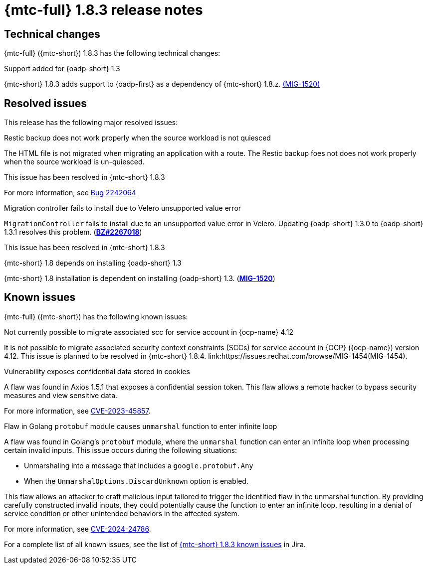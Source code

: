// Module included in the following assemblies:
//
// * migration_toolkit_for_containers/mtc-release-notes.adoc
:_mod-docs-content-type: REFERENCE
[id="migration-mtc-release-notes-1-8-3_{context}"]
= {mtc-full} 1.8.3 release notes

[id=technical-changes-1-8-3_{context}]
== Technical changes

{mtc-full} ({mtc-short}) 1.8.3 has the following technical changes:

.Support added for {oadp-short} 1.3

{mtc-short} 1.8.3 adds support to {oadp-first} as a dependency of {mtc-short} 1.8.z. link:https://issues.redhat.com/browse/MIG-1520[(MIG-1520)]

[id="resolved-issues-1-8-3_{context}"]
== Resolved issues

This release has the following major resolved issues:

.Restic backup does not work properly when the source workload is not quiesced

The HTML file is not migrated when migrating an application with a route. The Restic backup foes not does not work properly when the source workload is un-quiesced.

This issue has been resolved in {mtc-short} 1.8.3

For more information, see link:https://bugzilla.redhat.com/show_bug.cgi?id=2242064[Bug 2242064]

.Migration controller fails to install due to Velero unsupported value error

`MigrationController` fails to install due to an unsupported value error in Velero. Updating {oadp-short} 1.3.0 to {oadp-short} 1.3.1 resolves this problem.
(link:https://bugzilla.redhat.com/show_bug.cgi?id=2267018[*BZ#2267018*])

This issue has been resolved in {mtc-short} 1.8.3

.{mtc-short} 1.8 depends on installing {oadp-short} 1.3

{mtc-short} 1.8 installation is dependent on installing {oadp-short} 1.3. (link:https://issues.redhat.com/browse/MIG-1520[*MIG-1520*])

// {mtc-full} ({mtc-short}) 1.8.3 is a Container Grade Only (CGO) release.

// As such, there are no resolved issues in this release.

[id="known-issues-1-8-3_{context}"]
== Known issues

{mtc-full} ({mtc-short}) has the following known issues:

.Not currently possible to migrate associated scc for service account in {ocp-name} 4.12

It is not possible to migrate associated security context constraints (SCCs) for service account in {OCP} ({ocp-name}) version 4.12. This issue is planned to be resolved in {mtc-short} 1.8.4. link:https://issues.redhat.com/browse/MIG-1454(MIG-1454).

.Vulnerability exposes confidential data stored in cookies

A flaw was found in Axios 1.5.1 that exposes a confidential session token. This flaw allows a remote hacker to bypass security measures and view sensitive data.

For more information, see link:https://access.redhat.com/security/cve/CVE-2023-45857[CVE-2023-45857].

.Flaw in Golang `protobuf` module causes `unmarshal` function to enter infinite loop

A flaw was found in Golang's `protobuf` module, where the `unmarshal` function can enter an infinite loop when processing certain invalid inputs. This issue occurs during the following situations:

* Unmarshaling into a message that includes a `google.protobuf.Any` 
* When the `UnmarshalOptions.DiscardUnknown` option is enabled. 

This flaw allows an attacker to craft malicious input tailored to trigger the identified flaw in the unmarshal function. By providing carefully constructed invalid inputs, they could potentially cause the function to enter an infinite loop, resulting in a denial of service condition or other unintended behaviors in the affected system. 

For more information, see link:https://access.redhat.com/security/cve/CVE-2024-24786[CVE-2024-24786].

For a complete list of all known issues, see the list of link:https://issues.redhat.com/issues/?filter=12429975[{mtc-short} 1.8.3 known issues] in Jira.

